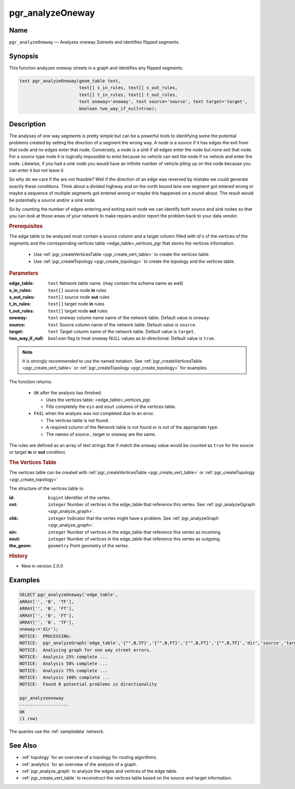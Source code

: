 ..
   ****************************************************************************
    pgRouting Manual
    Copyright(c) pgRouting Contributors

    This documentation is licensed under a Creative Commons Attribution-Share
    Alike 3.0 License: http://creativecommons.org/licenses/by-sa/3.0/
   ****************************************************************************

.. _pgr_analyze_oneway:

pgr_analyzeOneway
===============================================================================


Name
-------------------------------------------------------------------------------

``pgr_analyzeOneway`` — Analyzes oneway Sstreets and identifies flipped segments.


Synopsis
-------------------------------------------------------------------------------

This function analyzes oneway streets in a graph and identifies any flipped segments.

.. index::
	single: analyzeOneway(Complete Signature)

.. code-block:: sql

	text pgr_analyzeOneway(geom_table text,
			       text[] s_in_rules, text[] s_out_rules,
                               text[] t_in_rules, text[] t_out_rules,
			       text oneway='oneway', text source='source', text target='target',
			       boolean two_way_if_null=true);


Description
-------------------------------------------------------------------------------

The analyses of one way segments is pretty simple but can be a powerful tools to identifying some the potential problems created by setting the direction of a segment the wrong way. A node is a `source` if it has edges the exit from that node and no edges enter that node. Conversely, a node is a `sink` if all edges enter the node but none exit that node. For a `source` type node it is logically impossible to exist because no vehicle can exit the node if no vehicle and enter the node. Likewise, if you had a `sink` node you would have an infinite number of vehicle piling up on this node because you can enter it but not leave it.

So why do we care if the are not feasible? Well if the direction of an edge was reversed by mistake we could generate exactly these conditions. Think about a divided highway and on the north bound lane one segment got entered wrong or maybe a sequence of multiple segments got entered wrong or maybe this happened on a round-about. The result would be potentially a `source` and/or a `sink` node.

So by counting the number of edges entering and exiting each node we can identify both `source` and `sink` nodes so that you can look at those areas of your network to make repairs and/or report the problem back to your data vendor.

.. rubric:: Prerequisites

The  edge table to be analyzed must contain a source column and a target column filled with id's of the vertices of the segments and the corresponding vertices table <edge_table>_vertices_pgr that stores the vertices information.

  - Use :ref:`pgr_createVerticesTable <pgr_create_vert_table>` to create the vertices table.
  - Use :ref:`pgr_createTopology <pgr_create_topology>` to create the topology and the vertices table.

.. rubric:: Parameters

:edge_table: ``text`` Network table name. (may contain the schema name as well)
:s_in_rules: ``text[]`` source node **in** rules
:s_out_rules: ``text[]`` source node **out** rules
:t_in_rules: ``text[]`` target node **in** rules
:t_out_rules: ``text[]`` target node **out** rules
:oneway: ``text`` oneway column name name of the network table. Default value is ``oneway``.
:source: ``text`` Source column name of the network table. Default value is ``source``.
:target: ``text``  Target column name of the network table.  Default value is ``target``.
:two_way_if_null: ``boolean`` flag to treat oneway NULL values as bi-directional.  Default value is ``true``.

.. note:: It is strongly recommended to use the named notation. See :ref:`pgr_createVerticesTable <pgr_create_vert_table>` or :ref:`pgr_createTopology <pgr_create_topology>` for examples.


The function returns:

  - ``OK`` after the analysis has finished.

    * Uses the vertices table: <edge_table>_vertices_pgr.
    * Fills completely the ``ein`` and ``eout`` columns of the vertices table.

  - ``FAIL`` when the analysis was not completed due to an error.

    * The vertices table is not found.
    * A required column of the Network table is not found or is not of the appropriate type.
    * The names of source , target or oneway are the same.

The rules are defined as an array of text strings that if match the ``oneway`` value would be counted as ``true`` for the source or target **in** or **out** condition.

.. rubric:: The Vertices Table

The vertices table can be created with :ref:`pgr_createVerticesTable <pgr_create_vert_table>` or :ref:`pgr_createTopology <pgr_create_topology>`

The structure of the vertices table is:

:id: ``bigint`` Identifier of the vertex.
:cnt: ``integer`` Number of vertices in the edge_table that reference this vertex. See :ref:`pgr_analyzeGgraph <pgr_analyze_graph>`.
:chk: ``integer``  Indicator that the vertex might have a problem. See :ref:`pgr_analyzeGraph <pgr_analyze_graph>`.
:ein: ``integer`` Number of vertices in the edge_table that reference this vertex as incoming.
:eout: ``integer`` Number of vertices in the edge_table that reference this vertex as outgoing.
:the_geom: ``geometry`` Point geometry of the vertex.


.. rubric:: History

* New in version 2.0.0


Examples
-------------------------------------------------------------------------------

.. code-block:: sql

	SELECT pgr_analyzeOneway('edge_table',
        ARRAY['', 'B', 'TF'],
        ARRAY['', 'B', 'FT'],
        ARRAY['', 'B', 'FT'],
        ARRAY['', 'B', 'TF'],
        oneway:='dir');
	NOTICE:  PROCESSING:
	NOTICE:  pgr_analyzeGraph('edge_table','{"",B,TF}','{"",B,FT}','{"",B,FT}','{"",B,TF}','dir','source','target',t)
	NOTICE:  Analyzing graph for one way street errors.
	NOTICE:  Analysis 25% complete ...
	NOTICE:  Analysis 50% complete ...
	NOTICE:  Analysis 75% complete ...
	NOTICE:  Analysis 100% complete ...
	NOTICE:  Found 0 potential problems in directionality

	pgr_analyzeoneway
	-------------------
	OK
	(1 row)

The queries use the :ref:`sampledata` network.


See Also
-------------------------------------------------------------------------------

* :ref:`topology`  for an overview of a topology for routing algorithms.
* :ref:`analytics` for an overview of the analysis of a graph.
* :ref:`pgr_analyze_graph` to analyze the edges and vertices of the edge table.
* :ref:`pgr_create_vert_table` to reconstruct the vertices table based on the source and target information.

